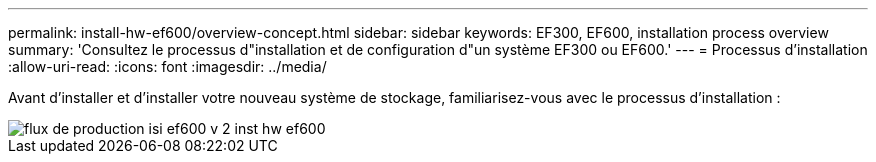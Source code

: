---
permalink: install-hw-ef600/overview-concept.html 
sidebar: sidebar 
keywords: EF300, EF600, installation process overview 
summary: 'Consultez le processus d"installation et de configuration d"un système EF300 ou EF600.' 
---
= Processus d'installation
:allow-uri-read: 
:icons: font
:imagesdir: ../media/


[role="lead"]
Avant d'installer et d'installer votre nouveau système de stockage, familiarisez-vous avec le processus d'installation :

image::../media/ef600_isi_workflow_v_2_inst-hw-ef600.bmp[flux de production isi ef600 v 2 inst hw ef600]
